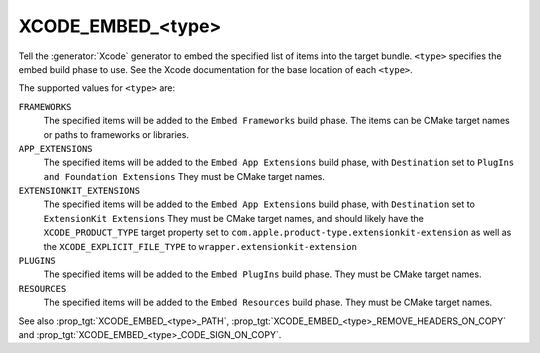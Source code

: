 XCODE_EMBED_<type>
------------------

.. versionadded:: 3.20

Tell the :generator:`Xcode` generator to embed the specified list of items into
the target bundle.  ``<type>`` specifies the embed build phase to use.
See the Xcode documentation for the base location of each ``<type>``.

The supported values for ``<type>`` are:

``FRAMEWORKS``
  The specified items will be added to the ``Embed Frameworks`` build phase.
  The items can be CMake target names or paths to frameworks or libraries.

``APP_EXTENSIONS``
  .. versionadded:: 3.21

  The specified items will be added to the ``Embed App Extensions`` build
  phase, with ``Destination`` set to ``PlugIns and Foundation Extensions``
  They must be CMake target names.

``EXTENSIONKIT_EXTENSIONS``
  .. versionadded:: 3.26

  The specified items will be added to the ``Embed App Extensions`` build
  phase, with ``Destination`` set to ``ExtensionKit Extensions``
  They must be CMake target names, and should likely have the
  ``XCODE_PRODUCT_TYPE`` target property set to
  ``com.apple.product-type.extensionkit-extension``
  as well as the  ``XCODE_EXPLICIT_FILE_TYPE`` to
  ``wrapper.extensionkit-extension``

``PLUGINS``
  .. versionadded:: 3.23

  The specified items will be added to the ``Embed PlugIns`` build phase.
  They must be CMake target names.

``RESOURCES``
  .. versionadded:: 3.28

  The specified items will be added to the ``Embed Resources`` build phase.
  They must be CMake target names.

See also :prop_tgt:`XCODE_EMBED_<type>_PATH`,
:prop_tgt:`XCODE_EMBED_<type>_REMOVE_HEADERS_ON_COPY` and
:prop_tgt:`XCODE_EMBED_<type>_CODE_SIGN_ON_COPY`.
